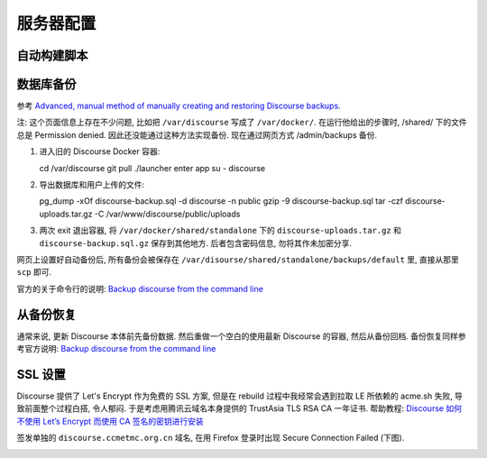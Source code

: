服务器配置
==========

自动构建脚本
------------

数据库备份
----------

参考 `Advanced, manual method of manually creating and restoring Discourse backups <https://meta.discourse.org/t/advanced-manual-method-of-manually-creating-and-restoring-discourse-backups/18273>`_.

注: 这个页面信息上存在不少问题, 比如把 ``/var/discourse`` 写成了 ``/var/docker/``.
在运行他给出的步骤时, /shared/ 下的文件总是 Permission denied. 因此还没能通过这种方法实现备份.
现在通过网页方式 /admin/backups 备份.

1. 进入旧的 Discourse Docker 容器::

   cd /var/discourse
   git pull
   ./launcher enter app
   su - discourse

2. 导出数据库和用户上传的文件::

   pg_dump -xOf discourse-backup.sql -d discourse -n public
   gzip -9 discourse-backup.sql
   tar -czf discourse-uploads.tar.gz -C /var/www/discourse/public/uploads

3. 两次 exit 退出容器, 将  ``/var/docker/shared/standalone`` 下的 ``discourse-uploads.tar.gz`` 和 ``discourse-backup.sql.gz`` 保存到其他地方.
   后者包含密码信息, 勿将其作未加密分享.

网页上设置好自动备份后, 所有备份会被保存在 ``/var/disourse/shared/standalone/backups/default`` 里, 直接从那里 ``scp`` 即可.

官方的关于命令行的说明: `Backup discourse from the command line <https://meta.discourse.org/t/restore-a-backup-from-command-line/108034>`_

从备份恢复
----------

通常来说, 更新 Discourse 本体前先备份数据. 然后重做一个空白的使用最新 Discourse 的容器, 然后从备份回档. 备份恢复同样参考官方说明: `Backup discourse from the command line <https://meta.discourse.org/t/restore-a-backup-from-command-line/108034>`_

SSL 设置
--------

Discourse 提供了 Let's Encrypt 作为免费的 SSL 方案, 但是在 rebuild 过程中我经常会遇到拉取 LE 所依赖的 acme.sh 失败, 导致前面整个过程白搭, 令人郁闷. 于是考虑用腾讯云域名本身提供的 TrustAsia TLS RSA CA 一年证书. 帮助教程: `Discourse 如何不使用 Let’s Encrypt 而使用 CA 签名的密钥进行安装 <https://www.ossez.com/t/discourse-lets-encrypt-ca/552>`_

签发单独的 ``discourse.ccmetmc.org.cn`` 域名, 在用 Firefox 登录时出现 Secure Connection Failed (下图).

.. image:: figures/Xnip2021-08-31_10-11-40.png

